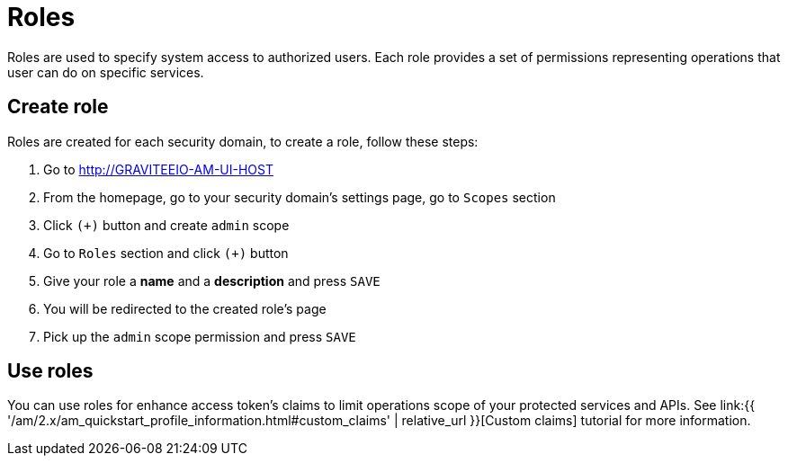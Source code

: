 = Roles
:page-sidebar: am_2_x_sidebar
:page-permalink: am/2.x/am_userguide_user_management_roles.html
:page-folder: am/user-guide
:page-layout: am

Roles are used to specify system access to authorized users. Each role provides a set of permissions representing operations that user can do on specific services.

== Create role

Roles are created for each security domain, to create a role, follow these steps:

. Go to http://GRAVITEEIO-AM-UI-HOST
. From the homepage, go to your security domain's settings page, go to `Scopes` section
. Click `(+)` button and create `admin` scope
. Go to `Roles` section and click `(+)` button
. Give your role a *name* and a *description* and press `SAVE`
. You will be redirected to the created role's page
. Pick up the `admin` scope permission and press `SAVE`

== Use roles

You can use roles for enhance access token's claims to limit operations scope of your protected services and APIs. See link:{{ '/am/2.x/am_quickstart_profile_information.html#custom_claims' | relative_url }}[Custom claims] tutorial for more information.
